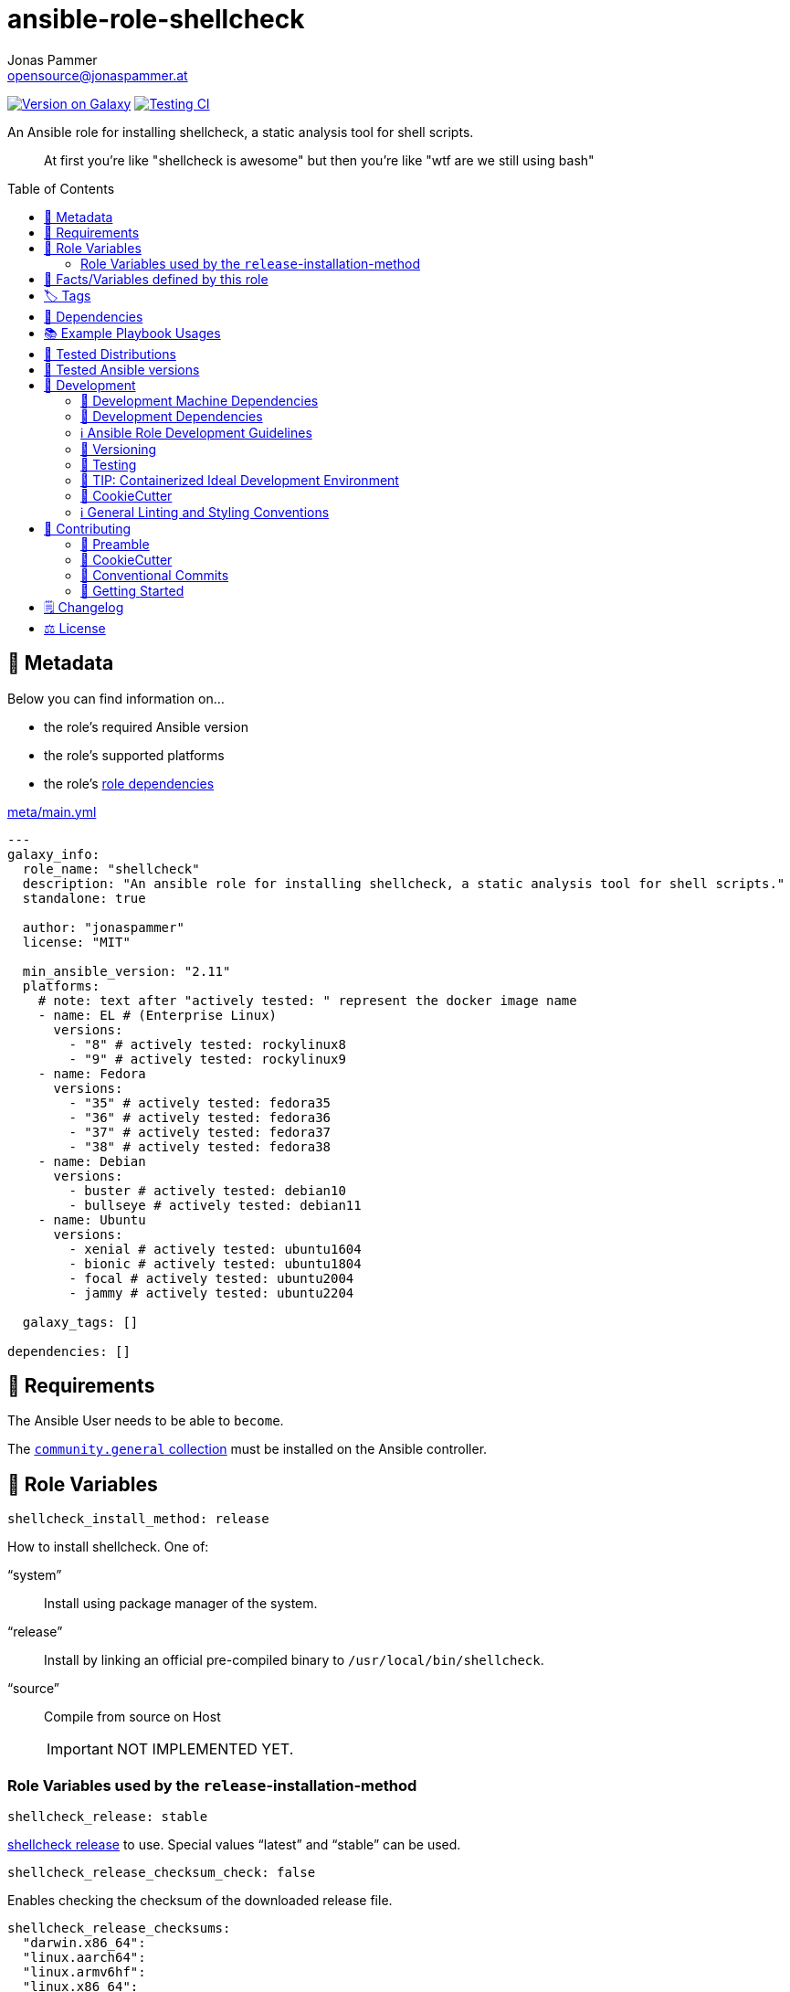 // This file is being generated by .github/workflows/gh-pages.yml - all local changes will be lost eventually!
= ansible-role-shellcheck
Jonas Pammer <opensource@jonaspammer.at>;
:toc:
:toclevels: 2
:toc-placement!:
:source-highlighter: rouge


https://galaxy.ansible.com/jonaspammer/shellcheck[image:https://img.shields.io/badge/available%20on%20ansible%20galaxy-jonaspammer.shellcheck-brightgreen[Version on Galaxy]]
// Very Relevant Status Badges
https://github.com/JonasPammer/ansible-role-shellcheck/actions/workflows/ci.yml[image:https://github.com/JonasPammer/ansible-role-shellcheck/actions/workflows/ci.yml/badge.svg[Testing CI]]


An Ansible role for installing shellcheck, a static analysis tool for shell scripts.

[quote]
____
At first you're like "shellcheck is awesome" but then you're like "wtf are we still using bash"
____

toc::[]

[[meta]]
== 🔎 Metadata
Below you can find information on…

* the role's required Ansible version
* the role's supported platforms
* the role's https://docs.ansible.com/ansible/latest/user_guide/playbooks_reuse_roles.html#role-dependencies[role dependencies]

.link:meta/main.yml[]
[source,yaml]
----
---
galaxy_info:
  role_name: "shellcheck"
  description: "An ansible role for installing shellcheck, a static analysis tool for shell scripts."
  standalone: true

  author: "jonaspammer"
  license: "MIT"

  min_ansible_version: "2.11"
  platforms:
    # note: text after "actively tested: " represent the docker image name
    - name: EL # (Enterprise Linux)
      versions:
        - "8" # actively tested: rockylinux8
        - "9" # actively tested: rockylinux9
    - name: Fedora
      versions:
        - "35" # actively tested: fedora35
        - "36" # actively tested: fedora36
        - "37" # actively tested: fedora37
        - "38" # actively tested: fedora38
    - name: Debian
      versions:
        - buster # actively tested: debian10
        - bullseye # actively tested: debian11
    - name: Ubuntu
      versions:
        - xenial # actively tested: ubuntu1604
        - bionic # actively tested: ubuntu1804
        - focal # actively tested: ubuntu2004
        - jammy # actively tested: ubuntu2204

  galaxy_tags: []

dependencies: []
----


[[requirements]]
== 📌 Requirements
// Any prerequisites that may not be covered by this role or Ansible itself should be mentioned here.
The Ansible User needs to be able to `become`.


The https://galaxy.ansible.com/community/general[`community.general` collection]
must be installed on the Ansible controller.


[[variables]]
== 📜 Role Variables
// A description of the settable variables for this role should go here
// and any variables that can/should be set via parameters to the role.
// Any variables that are read from other roles and/or the global scope (ie. hostvars, group vars, etc.)
// should be mentioned here as well.

[source,yaml]
----
shellcheck_install_method: release
----
How to install shellcheck. One of:

"`system`":: Install using package manager of the system.
"`release`":: Install by linking an official pre-compiled binary to `/usr/local/bin/shellcheck`.
"`source`":: Compile from source on Host
+
[IMPORTANT]
NOT IMPLEMENTED YET.


=== Role Variables used by the `release`-installation-method

[source,yaml]
----
shellcheck_release: stable
----
https://github.com/koalaman/shellcheck/releases[shellcheck release] to use.
Special values "`latest`" and "`stable`" can be used.

[source,yaml]
----
shellcheck_release_checksum_check: false
----
Enables checking the checksum of the downloaded release file.

[source,yaml]
----
shellcheck_release_checksums:
  "darwin.x86_64":
  "linux.aarch64":
  "linux.armv6hf":
  "linux.x86_64":
----
https://docs.ansible.com/ansible/2.9/modules/get_url_module.html#parameter-checksum[Format of checksums]:
`<algorithm>:<checksum|url>`, e.g.
`checksum="sha256:D98291AC[...]B6DC7B97"`,
`checksum="sha256:http://example.com/path/sha256sum.txt"` -
See <<example_playbooks>>.


[[public_vars]]
== 📜 Facts/Variables defined by this role

Each variable listed in this section
is dynamically defined when executing this role (and can only be overwritten using `ansible.builtin.set_facts`) _and_
is meant to be used not just internally.


[[tags]]
== 🏷️ Tags

// Checkout https://github.com/tribe29/ansible-collection-tribe29.checkmk/blob/main/roles/server/README.md#tags
// for an awesome example of grouping tasks using tags

Tasks are tagged with the following
https://docs.ansible.com/ansible/latest/user_guide/playbooks_tags.html#adding-tags-to-roles[tags]:

[cols="1,1"]
|===
|Tag | Purpose

2+| This role does not have officially documented tags yet.

// | download-xyz
// |
// | install-prerequisites
// |
// | install
// |
// | create-xyz
// |
|===

You can use Ansible to skip tasks, or only run certain tasks by using these tags. By default, all tasks are run when no tags are specified.

[[dependencies]]
== 👫 Dependencies
// A list of other roles should go here,
// plus any details in regard to parameters that may need to be set for other roles,
// or variables that are used from other roles.



[[example_playbooks]]
== 📚 Example Playbook Usages
// Including examples of how to use this role in a playbook for common scenarios is always nice for users.

[NOTE]
====
This role is part of https://github.com/JonasPammer/ansible-roles[
many compatible purpose-specific roles of mine].

The machine needs to be prepared.
In CI, this is done in `molecule/default/prepare.yml`
which sources its soft dependencies from `requirements.yml`:

.link:molecule/default/prepare.yml[]
[source,yaml]
----
Unresolved directive in README.orig.adoc - include::molecule/default/prepare.yml[]
----

The following diagram is a compilation of the "soft dependencies" of this role
as well as the recursive tree of their soft dependencies.

image:https://raw.githubusercontent.com/JonasPammer/ansible-roles/master/graphs/dependencies_shellcheck.svg[
requirements.yml dependency graph of jonaspammer.shellcheck]
====

.Minimum Viable Play (Install the version defined in this role's defaults)
====
[source,yaml]
----
roles:
    - role: jonaspammer.shellcheck
----
====

.Install a specific version of shellcheck
====
[source,yaml]
----
roles:
    - role: jonaspammer.shellcheck

vars:
    shellcheck_release: v0.8.0
    shellcheck_release_checksum_check: true
    shellcheck_release_checksums:
        "darwin.x86_64": "sha1:9bc3fce6784be81a2e6dc8a6019258ebb6782081"
        "linux.aarch64": "sha1:cf996b7980ac32ddf75b5f45e9f249501907082e"
        "linux.armv6hf": "sha1:9586a4a84185828cb285f1b743d88a317171f74f"
        "linux.x86_64": "sha1:c4a6087437fe65aacd8ec588ccf47574a5dc4254"
----
====

.Install shellcheck from the system package manger
====
[source,yaml]
----
roles:
    - role: jonaspammer.shellcheck

vars:
    shellcheck_install_method: system
----
====

.Install shellcheck by building the binary on the Host
====
[source,yaml]
----
roles:
    - role: jonaspammer.shellcheck

vars:
    shellcheck_install_method: source
----
====


[[tested-distributions]]
== 🧪 Tested Distributions

A role may work on different *distributions*, like Red Hat Enterprise Linux (RHEL),
even though there is no test for this exact distribution.

|===
| OS Family | Distribution | Distribution Release Date | Distribution End of Life | Accompanying Docker Image

| Rocky
| Rocky Linux 8 (https://www.howtogeek.com/devops/is-rocky-linux-the-new-centos/[RHEL/CentOS 8 in disguise])
| 2021-06
| 2029-05
| https://github.com/geerlingguy/docker-rockylinux8-ansible/actions?query=workflow%3ABuild[image:https://github.com/geerlingguy/docker-rockylinux8-ansible/workflows/Build/badge.svg?branch=master[CI]]

| Rocky
| Rocky Linux 9
| 2022-07
| 2032-05
| https://github.com/geerlingguy/docker-rockylinux9-ansible/actions?query=workflow%3ABuild[image:https://github.com/geerlingguy/docker-rockylinux9-ansible/workflows/Build/badge.svg?branch=master[CI]]

| RedHat
| Fedora 35
| 2021-11
| 2022-11
| https://github.com/geerlingguy/docker-fedora35-ansible/actions?query=workflow%3ABuild[image:https://github.com/geerlingguy/docker-fedora35-ansible/workflows/Build/badge.svg?branch=master[CI]]

| RedHat
| Fedora 36
| 2022-05
| 2023-05
| https://github.com/geerlingguy/docker-fedora36-ansible/actions?query=workflow%3ABuild[image:https://github.com/geerlingguy/docker-fedora36-ansible/workflows/Build/badge.svg?branch=master[CI]]

| RedHat
| Fedora 37
| 2022-11
| 2023-12
| https://github.com/geerlingguy/docker-fedora37-ansible/actions?query=workflow%3ABuild[image:https://github.com/geerlingguy/docker-fedora37-ansible/workflows/Build/badge.svg?branch=master[CI]]

| RedHat
| Fedora 38
| 2023-03
| 2024-05
| https://github.com/geerlingguy/docker-fedora38-ansible/actions?query=workflow%3ABuild[image:https://github.com/geerlingguy/docker-fedora38-ansible/workflows/Build/badge.svg?branch=master[CI]]

| Debian
| Ubuntu 1604
| 2016-04
| 2026-04
| https://github.com/geerlingguy/docker-ubuntu1604-ansible/actions?query=workflow%3ABuild[image:https://github.com/geerlingguy/docker-ubuntu1604-ansible/workflows/Build/badge.svg?branch=master[CI]]

| Debian
| Ubuntu 1804
| 2018-04
| 2028-04
| https://github.com/geerlingguy/docker-ubuntu1804-ansible/actions?query=workflow%3ABuild[image:https://github.com/geerlingguy/docker-ubuntu1804-ansible/workflows/Build/badge.svg?branch=master[CI]]

| Debian
| Ubuntu 2004
| 2021-04
| 2030-04
| https://github.com/geerlingguy/docker-ubuntu2004-ansible/actions?query=workflow%3ABuild[image:https://github.com/geerlingguy/docker-ubuntu2004-ansible/workflows/Build/badge.svg?branch=master[CI]]

| Debian
| Ubuntu 2204
| 2022-04
| 2032-04
| https://github.com/geerlingguy/docker-ubuntu2204-ansible/actions?query=workflow%3ABuild[image:https://github.com/geerlingguy/docker-ubuntu2204-ansible/workflows/Build/badge.svg?branch=master[CI]]

| Debian
| Debian 10
| 2019-07
| 2022-08
| https://github.com/geerlingguy/docker-debian10-ansible/actions?query=workflow%3ABuild[image:https://github.com/geerlingguy/docker-debian10-ansible/workflows/Build/badge.svg?branch=master[CI]]

| Debian
| Debian 11
| 2021-08
| 2024-07~
| https://github.com/geerlingguy/docker-debian11-ansible/actions?query=workflow%3ABuild[image:https://github.com/geerlingguy/docker-debian11-ansible/workflows/Build/badge.svg?branch=master[CI]]
|===


[[tested-ansible-versions]]
== 🧪 Tested Ansible versions

The tested ansible versions try to stay equivalent with the
https://github.com/ansible-collections/community.general#tested-with-ansible[
support pattern of Ansible's `community.general` collection].
As of writing this is:

* 2.13 (Ansible 6)
* 2.14 (Ansible 7)
* 2.15 (Ansible 8)
* 2.16 (Ansible 9)


[[development]]
== 📝 Development
// Badges about Conventions in this Project
https://conventionalcommits.org[image:https://img.shields.io/badge/Conventional%20Commits-1.0.0-yellow.svg[Conventional Commits]]
https://results.pre-commit.ci/latest/github/JonasPammer/ansible-role-shellcheck/master[image:https://results.pre-commit.ci/badge/github/JonasPammer/ansible-role-shellcheck/master.svg[pre-commit.ci status]]
// image:https://img.shields.io/badge/pre--commit-enabled-brightgreen?logo=pre-commit&logoColor=white[pre-commit, link=https://github.com/pre-commit/pre-commit]

[[development-system-dependencies]]
=== 📌 Development Machine Dependencies

* Python 3.10 or greater
* Docker

[[development-dependencies]]
=== 📌 Development Dependencies
Development Dependencies are defined in a
https://pip.pypa.io/en/stable/user_guide/#requirements-files[pip requirements file]
named `requirements-dev.txt`.
Example Installation Instructions for Linux are shown below:

----
# "optional": create a python virtualenv and activate it for the current shell session
$ python3 -m venv venv
$ source venv/bin/activate

$ python3 -m pip install -r requirements-dev.txt
----

[[development-guidelines]]
=== ℹ️ Ansible Role Development Guidelines

Please take a look at my https://github.com/JonasPammer/cookiecutter-ansible-role/blob/master/ROLE_DEVELOPMENT_GUIDELINES.adoc[
Ansible Role Development Guidelines].

If interested, I've also written down some
https://github.com/JonasPammer/cookiecutter-ansible-role/blob/master/ROLE_DEVELOPMENT_TIPS.adoc[
General Ansible Role Development (Best) Practices].

[[versioning]]
=== 🔢 Versioning

Versions are defined using https://git-scm.com/book/en/v2/Git-Basics-Tagging[Tags],
which in turn are https://galaxy.ansible.com/docs/contributing/version.html[recognized and used] by Ansible Galaxy.

*Versions must not start with `v`.*

When a new tag is pushed, https://github.com/JonasPammer/ansible-role-shellcheck/actions/workflows/release-to-galaxy.yml[
a GitHub CI workflow]
(image:https://github.com/JonasPammer/ansible-role-shellcheck/actions/workflows/release-to-galaxy.yml/badge.svg[Release CI])
takes care of importing the role to my Ansible Galaxy Account.

[[testing]]
=== 🧪 Testing
Automatic Tests are run on each Contribution using GitHub Workflows.

The Tests primarily resolve around running https://molecule.readthedocs.io/en/latest/[Molecule]
on a <<tested-distributions,varying set of linux distributions>>
and using <<tested-ansible-versions,various ansible versions>>.

The molecule test also includes a step which lints all ansible playbooks using
https://github.com/ansible/ansible-lint#readme[`ansible-lint`]
to check for best practices and behaviour that could potentially be improved.

To run the tests, simply run `tox` on the command line.
You can pass an optional environment variable to define the distribution of the
Docker container that will be spun up by molecule:

----
$ MOLECULE_DISTRO=ubuntu2204 tox
----

For a list of possible values fed to `MOLECULE_DISTRO`,
take a look at the matrix defined in link:.github/workflows/ci.yml[].

==== 🐛 Debugging a Molecule Container

1. Run your molecule tests with the option `MOLECULE_DESTROY=never`, e.g.:
+
[subs="quotes,macros"]
----
$ *MOLECULE_DESTROY=never MOLECULE_DISTRO=#ubuntu1604# tox -e py3-ansible-#5#*
...
  TASK [ansible-role-pip : (redacted).] pass:[************************]
  failed: [instance-py3-ansible-9] => changed=false
...
 pass:[___________________________________ summary ____________________________________]
  pre-commit: commands succeeded
ERROR:   py3-ansible-9: commands failed
----

2. Find out the name of the molecule-provisioned docker container:
+
[subs="quotes"]
----
$ *docker ps*
#30e9b8d59cdf#   geerlingguy/docker-debian10-ansible:latest   "/lib/systemd/systemd"   8 minutes ago   Up 8 minutes                                                                                                    instance-py3-ansible-9
----

3. Get into a bash Shell of the container, and do your debugging:
+
[subs="quotes"]
----
$ *docker exec -it #30e9b8d59cdf# /bin/bash*

root@instance-py3-ansible-2:/#
----
+
[TIP]
====
If the failure you try to debug is part of your `verify.yml` step and not the actual `converge.yml`,
you may want to know that the output of ansible's modules (`vars`), hosts (`hostvars`) and
environment variables have been stored into files on both the provisioner and inside the docker machine under:
* `/var/tmp/vars.yml` (contains host variables under the `hostvars` key)
* `/var/tmp/environment.yml`
`grep`, `cat` or transfer these as you wish!
====
+
[TIP]
=====
You may also want to know that the files mentioned in the admonition above
are attached to the *GitHub CI Artifacts* of a given Workflow run. +
This allows one to check the difference between runs
and thus help in debugging what caused the bit-rot or failure in general.

image::https://user-images.githubusercontent.com/32995541/178442403-e15264ca-433a-4bc7-95db-cfadb573db3c.png[]
=====

4. After you finished your debugging, exit it and destroy the container:
+
[subs="quotes"]
----
root@instance-py3-ansible-2:/# *exit*

$ *docker stop #30e9b8d59cdf#*

$ *docker container rm #30e9b8d59cdf#*
_or_
$ *docker container prune*
----

==== 🐛 Debugging installed package versions locally

Although a standard feature in tox 3, this https://github.com/tox-dev/tox/pull/2794[now] only happens when tox recognizes the presence of a CI variable.
For example:

----
$ CI=true tox
----


[[development-container-extra]]
=== 🧃 TIP: Containerized Ideal Development Environment

This Project offers a definition for a "1-Click Containerized Development Environment".

This Container even enables one to run docker containers inside of it (Docker-In-Docker, dind),
allowing for molecule execution.

To use it:

1. Ensure you fullfill the link:https://code.visualstudio.com/docs/remote/containers#_system-requirements[
   the System requirements of Visual Studio Code Development Containers],
   optionally following the __Installation__-Section of the linked page section. +
   This includes: Installing Docker, Installing Visual Studio Code itself, and Installing the necessary Extension.
2. Clone the project to your machine
3. Open the folder of the repo in Visual Studio Code (_File - Open Folder…_).
4. If you get a prompt at the lower right corner informing you about the presence of the devcontainer definition,
you can press the accompanying button to enter it.
*Otherwise,* you can also execute the Visual Studio Command `Remote-Containers: Open Folder in Container` yourself (_View - Command Palette_ -> _type in the mentioned command_).

[TIP]
====
I recommend using `Remote-Containers: Rebuild Without Cache and Reopen in Container`
once here and there as the devcontainer feature does have some problems recognizing
changes made to its definition properly some times.
====

[NOTE]
=====
You may need to configure your host system to enable the container to use your SSH/GPG Keys.

The procedure is described https://code.visualstudio.com/remote/advancedcontainers/sharing-git-credentials[
in the official devcontainer docs under "Sharing Git credentials with your container"].
=====


[[cookiecutter]]
=== 🍪 CookieCutter

This Project shall be kept in sync with
https://github.com/JonasPammer/cookiecutter-ansible-role[the CookieCutter it was originally templated from]
using https://github.com/cruft/cruft[cruft] (if possible) or manual alteration (if needed)
to the best extend possible.

.Official Example Usage of `cruft update`
____
image::https://raw.githubusercontent.com/cruft/cruft/master/art/example_update.gif[Official Example Usage of `cruft update`]
____

==== 🕗 Changelog
When a new tag is pushed, an appropriate GitHub Release will be created
by the Repository Maintainer to provide a proper human change log with a title and description.


[[pre-commit]]
=== ℹ️ General Linting and Styling Conventions
General Linting and Styling Conventions are
https://stackoverflow.blog/2020/07/20/linters-arent-in-your-way-theyre-on-your-side/[*automatically* held up to Standards]
by various https://pre-commit.com/[`pre-commit`] hooks, at least to some extend.

Automatic Execution of pre-commit is done on each Contribution using
https://pre-commit.ci/[`pre-commit.ci`]<<note_pre-commit-ci,*>>.
Pull Requests even automatically get fixed by the same tool,
at least by hooks that automatically alter files.

[NOTE]
====
Not to confuse:
Although some pre-commit hooks may be able to warn you about script-analyzed flaws in syntax or even code to some extend (for which reason pre-commit's hooks are *part of* the test suite),
pre-commit itself does not run any real Test Suites.
For Information on Testing, see <<testing>>.
====

[TIP]
====
[[note_pre-commit-ci]]
Nevertheless, I recommend you to integrate pre-commit into your local development workflow yourself.

This can be done by cd'ing into the directory of your cloned project and running `pre-commit install`.
Doing so will make git run pre-commit checks on every commit you make,
aborting the commit themselves if a hook alarm'ed.

You can also, for example, execute pre-commit's hooks at any time by running `pre-commit run --all-files`.
====


[[contributing]]
== 💪 Contributing
https://open.vscode.dev/JonasPammer/ansible-role-shellcheck[image:https://img.shields.io/static/v1?logo=visualstudiocode&label=&message=Open%20in%20Visual%20Studio%20Code&labelColor=2c2c32&color=007acc&logoColor=007acc[Open in Visual Studio Code]]
image:https://img.shields.io/badge/PRs-welcome-brightgreen.svg?style=flat-square[PRs Welcome]

// Included in README.adoc
:toc:
:toclevels: 3

The following sections are generic in nature and are used to help new contributors.
The actual "Development Documentation" of this project is found under <<development>>.

=== 🤝 Preamble
First off, thank you for considering contributing to this Project.

Following these guidelines helps to communicate that you respect the time of the developers managing and developing this open source project.
In return, they should reciprocate that respect in addressing your issue, assessing changes, and helping you finalize your pull requests.

[[cookiecutter--contributing]]
=== 🍪 CookieCutter
This Project owns many of its files to
https://github.com/JonasPammer/cookiecutter-ansible-role[the CookieCutter it was originally templated from].

Please check if the edit you have in mind is actually applicable to the template
and if so make an appropriate change there instead.
Your change may also be applicable partly to the template
as well as partly to something specific to this project,
in which case you would be creating multiple PRs.

=== 💬 Conventional Commits

A casual contributor does not have to worry about following
https://github.com/JonasPammer/JonasPammer/blob/master/demystifying/conventional_commits.adoc[__the spec__]
https://www.conventionalcommits.org/en/v1.0.0/[__by definition__],
as pull requests are being squash merged into one commit in the project.
Only core contributors, i.e. those with rights to push to this project's branches, must follow it
(e.g. to allow for automatic version determination and changelog generation to work).

=== 🚀 Getting Started

Contributions are made to this repo via Issues and Pull Requests (PRs).
A few general guidelines that cover both:

* Search for existing Issues and PRs before creating your own.
* If you've never contributed before, see https://auth0.com/blog/a-first-timers-guide-to-an-open-source-project/[
  the first timer's guide on Auth0's blog] for resources and tips on how to get started.

==== Issues

Issues should be used to report problems, request a new feature, or to discuss potential changes *before* a PR is created.
When you https://github.com/JonasPammer/ansible-role-shellcheck/issues/new[
create a new Issue], a template will be loaded that will guide you through collecting and providing the information we need to investigate.

If you find an Issue that addresses the problem you're having,
please add your own reproduction information to the existing issue *rather than creating a new one*.
Adding a https://github.blog/2016-03-10-add-reactions-to-pull-requests-issues-and-comments/[reaction]
can also help be indicating to our maintainers that a particular problem is affecting more than just the reporter.

==== Pull Requests

PRs to this Project are always welcome and can be a quick way to get your fix or improvement slated for the next release.
https://blog.ploeh.dk/2015/01/15/10-tips-for-better-pull-requests/[In general], PRs should:

* Only fix/add the functionality in question *OR* address wide-spread whitespace/style issues, not both.
* Add unit or integration tests for fixed or changed functionality (if a test suite already exists).
* *Address a single concern*
* *Include documentation* in the repo
* Be accompanied by a complete Pull Request template (loaded automatically when a PR is created).

For changes that address core functionality or would require breaking changes (e.g. a major release),
it's best to open an Issue to discuss your proposal first.

In general, we follow the "fork-and-pull" Git workflow

1. Fork the repository to your own Github account
2. Clone the project to your machine
3. Create a branch locally with a succinct but descriptive name
4. Commit changes to the branch
5. Following any formatting and testing guidelines specific to this repo
6. Push changes to your fork
7. Open a PR in our repository and follow the PR template so that we can efficiently review the changes.


[[changelog]]
== 🗒 Changelog
Please refer to the
https://github.com/JonasPammer/ansible-role-shellcheck/releases[Release Page of this Repository]
for a human changelog of the corresponding
https://github.com/JonasPammer/ansible-role-shellcheck/tags[Tags (Versions) of this Project].

Note that this Project adheres to Semantic Versioning.
Please report any accidental breaking changes of a minor version update.


[[license]]
== ⚖️ License

.link:LICENSE[]
----
MIT License

Copyright (c) 2022, Jonas Pammer

Permission is hereby granted, free of charge, to any person obtaining a copy
of this software and associated documentation files (the "Software"), to deal
in the Software without restriction, including without limitation the rights
to use, copy, modify, merge, publish, distribute, sublicense, and/or sell
copies of the Software, and to permit persons to whom the Software is
furnished to do so, subject to the following conditions:

The above copyright notice and this permission notice shall be included in all
copies or substantial portions of the Software.

THE SOFTWARE IS PROVIDED "AS IS", WITHOUT WARRANTY OF ANY KIND, EXPRESS OR
IMPLIED, INCLUDING BUT NOT LIMITED TO THE WARRANTIES OF MERCHANTABILITY,
FITNESS FOR A PARTICULAR PURPOSE AND NONINFRINGEMENT. IN NO EVENT SHALL THE
AUTHORS OR COPYRIGHT HOLDERS BE LIABLE FOR ANY CLAIM, DAMAGES OR OTHER
LIABILITY, WHETHER IN AN ACTION OF CONTRACT, TORT OR OTHERWISE, ARISING FROM,
OUT OF OR IN CONNECTION WITH THE SOFTWARE OR THE USE OR OTHER DEALINGS IN THE
SOFTWARE.
----
